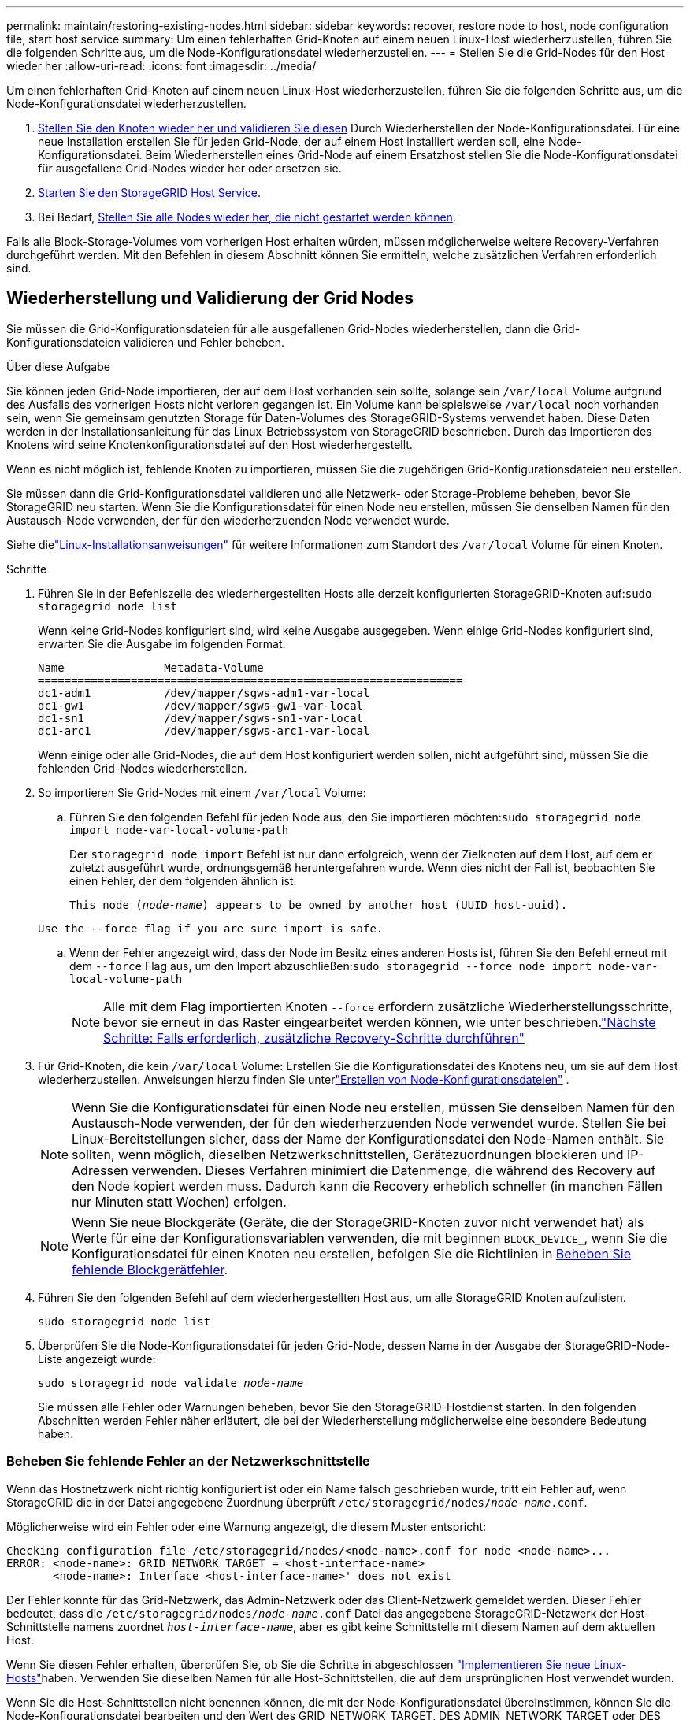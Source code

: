 ---
permalink: maintain/restoring-existing-nodes.html 
sidebar: sidebar 
keywords: recover, restore node to host, node configuration file, start host service 
summary: Um einen fehlerhaften Grid-Knoten auf einem neuen Linux-Host wiederherzustellen, führen Sie die folgenden Schritte aus, um die Node-Konfigurationsdatei wiederherzustellen. 
---
= Stellen Sie die Grid-Nodes für den Host wieder her
:allow-uri-read: 
:icons: font
:imagesdir: ../media/


[role="lead"]
Um einen fehlerhaften Grid-Knoten auf einem neuen Linux-Host wiederherzustellen, führen Sie die folgenden Schritte aus, um die Node-Konfigurationsdatei wiederherzustellen.

. <<restore-validate-grid-nodes,Stellen Sie den Knoten wieder her und validieren Sie diesen>> Durch Wiederherstellen der Node-Konfigurationsdatei. Für eine neue Installation erstellen Sie für jeden Grid-Node, der auf einem Host installiert werden soll, eine Node-Konfigurationsdatei. Beim Wiederherstellen eines Grid-Node auf einem Ersatzhost stellen Sie die Node-Konfigurationsdatei für ausgefallene Grid-Nodes wieder her oder ersetzen sie.
. <<start-storagegrid-host-service,Starten Sie den StorageGRID Host Service>>.
. Bei Bedarf, <<recover-nodes-fail-start,Stellen Sie alle Nodes wieder her, die nicht gestartet werden können>>.


Falls alle Block-Storage-Volumes vom vorherigen Host erhalten würden, müssen möglicherweise weitere Recovery-Verfahren durchgeführt werden. Mit den Befehlen in diesem Abschnitt können Sie ermitteln, welche zusätzlichen Verfahren erforderlich sind.



== Wiederherstellung und Validierung der Grid Nodes

Sie müssen die Grid-Konfigurationsdateien für alle ausgefallenen Grid-Nodes wiederherstellen, dann die Grid-Konfigurationsdateien validieren und Fehler beheben.

.Über diese Aufgabe
Sie können jeden Grid-Node importieren, der auf dem Host vorhanden sein sollte, solange sein `/var/local` Volume aufgrund des Ausfalls des vorherigen Hosts nicht verloren gegangen ist. Ein Volume kann beispielsweise `/var/local` noch vorhanden sein, wenn Sie gemeinsam genutzten Storage für Daten-Volumes des StorageGRID-Systems verwendet haben. Diese Daten werden in der Installationsanleitung für das Linux-Betriebssystem von StorageGRID beschrieben. Durch das Importieren des Knotens wird seine Knotenkonfigurationsdatei auf den Host wiederhergestellt.

Wenn es nicht möglich ist, fehlende Knoten zu importieren, müssen Sie die zugehörigen Grid-Konfigurationsdateien neu erstellen.

Sie müssen dann die Grid-Konfigurationsdatei validieren und alle Netzwerk- oder Storage-Probleme beheben, bevor Sie StorageGRID neu starten. Wenn Sie die Konfigurationsdatei für einen Node neu erstellen, müssen Sie denselben Namen für den Austausch-Node verwenden, der für den wiederherzuenden Node verwendet wurde.

Siehe dielink:../swnodes/index.html["Linux-Installationsanweisungen"] für weitere Informationen zum Standort des `/var/local` Volume für einen Knoten.

.Schritte
. Führen Sie in der Befehlszeile des wiederhergestellten Hosts alle derzeit konfigurierten StorageGRID-Knoten auf:``sudo storagegrid node list``
+
Wenn keine Grid-Nodes konfiguriert sind, wird keine Ausgabe ausgegeben. Wenn einige Grid-Nodes konfiguriert sind, erwarten Sie die Ausgabe im folgenden Format:

+
[listing]
----
Name               Metadata-Volume
================================================================
dc1-adm1           /dev/mapper/sgws-adm1-var-local
dc1-gw1            /dev/mapper/sgws-gw1-var-local
dc1-sn1            /dev/mapper/sgws-sn1-var-local
dc1-arc1           /dev/mapper/sgws-arc1-var-local
----
+
Wenn einige oder alle Grid-Nodes, die auf dem Host konfiguriert werden sollen, nicht aufgeführt sind, müssen Sie die fehlenden Grid-Nodes wiederherstellen.

. So importieren Sie Grid-Nodes mit einem `/var/local` Volume:
+
.. Führen Sie den folgenden Befehl für jeden Node aus, den Sie importieren möchten:``sudo storagegrid node import node-var-local-volume-path``
+
Der `storagegrid node import` Befehl ist nur dann erfolgreich, wenn der Zielknoten auf dem Host, auf dem er zuletzt ausgeführt wurde, ordnungsgemäß heruntergefahren wurde. Wenn dies nicht der Fall ist, beobachten Sie einen Fehler, der dem folgenden ähnlich ist:

+
`This node (_node-name_) appears to be owned by another host (UUID host-uuid).`

+
`Use the --force flag if you are sure import is safe.`

.. Wenn der Fehler angezeigt wird, dass der Node im Besitz eines anderen Hosts ist, führen Sie den Befehl erneut mit dem `--force` Flag aus, um den Import abzuschließen:``sudo storagegrid --force node import node-var-local-volume-path``
+

NOTE: Alle mit dem Flag importierten Knoten `--force` erfordern zusätzliche Wiederherstellungsschritte, bevor sie erneut in das Raster eingearbeitet werden können, wie unter beschrieben.link:whats-next-performing-additional-recovery-steps-if-required.html["Nächste Schritte: Falls erforderlich, zusätzliche Recovery-Schritte durchführen"]



. Für Grid-Knoten, die kein `/var/local` Volume: Erstellen Sie die Konfigurationsdatei des Knotens neu, um sie auf dem Host wiederherzustellen. Anweisungen hierzu finden Sie unterlink:../swnodes/creating-node-configuration-files.html["Erstellen von Node-Konfigurationsdateien"] .
+

NOTE: Wenn Sie die Konfigurationsdatei für einen Node neu erstellen, müssen Sie denselben Namen für den Austausch-Node verwenden, der für den wiederherzuenden Node verwendet wurde. Stellen Sie bei Linux-Bereitstellungen sicher, dass der Name der Konfigurationsdatei den Node-Namen enthält. Sie sollten, wenn möglich, dieselben Netzwerkschnittstellen, Gerätezuordnungen blockieren und IP-Adressen verwenden. Dieses Verfahren minimiert die Datenmenge, die während des Recovery auf den Node kopiert werden muss. Dadurch kann die Recovery erheblich schneller (in manchen Fällen nur Minuten statt Wochen) erfolgen.

+

NOTE: Wenn Sie neue Blockgeräte (Geräte, die der StorageGRID-Knoten zuvor nicht verwendet hat) als Werte für eine der Konfigurationsvariablen verwenden, die mit beginnen `BLOCK_DEVICE_`, wenn Sie die Konfigurationsdatei für einen Knoten neu erstellen, befolgen Sie die Richtlinien in <<fix-block-errors,Beheben Sie fehlende Blockgerätfehler>>.

. Führen Sie den folgenden Befehl auf dem wiederhergestellten Host aus, um alle StorageGRID Knoten aufzulisten.
+
`sudo storagegrid node list`

. Überprüfen Sie die Node-Konfigurationsdatei für jeden Grid-Node, dessen Name in der Ausgabe der StorageGRID-Node-Liste angezeigt wurde:
+
`sudo storagegrid node validate _node-name_`

+
Sie müssen alle Fehler oder Warnungen beheben, bevor Sie den StorageGRID-Hostdienst starten. In den folgenden Abschnitten werden Fehler näher erläutert, die bei der Wiederherstellung möglicherweise eine besondere Bedeutung haben.





=== Beheben Sie fehlende Fehler an der Netzwerkschnittstelle

Wenn das Hostnetzwerk nicht richtig konfiguriert ist oder ein Name falsch geschrieben wurde, tritt ein Fehler auf, wenn StorageGRID die in der Datei angegebene Zuordnung überprüft `/etc/storagegrid/nodes/_node-name_.conf`.

Möglicherweise wird ein Fehler oder eine Warnung angezeigt, die diesem Muster entspricht:

[listing]
----
Checking configuration file /etc/storagegrid/nodes/<node-name>.conf for node <node-name>...
ERROR: <node-name>: GRID_NETWORK_TARGET = <host-interface-name>
       <node-name>: Interface <host-interface-name>' does not exist
----
Der Fehler konnte für das Grid-Netzwerk, das Admin-Netzwerk oder das Client-Netzwerk gemeldet werden. Dieser Fehler bedeutet, dass die `/etc/storagegrid/nodes/_node-name_.conf` Datei das angegebene StorageGRID-Netzwerk der Host-Schnittstelle namens zuordnet `_host-interface-name_`, aber es gibt keine Schnittstelle mit diesem Namen auf dem aktuellen Host.

Wenn Sie diesen Fehler erhalten, überprüfen Sie, ob Sie die Schritte in abgeschlossen link:deploying-new-linux-hosts.html["Implementieren Sie neue Linux-Hosts"]haben. Verwenden Sie dieselben Namen für alle Host-Schnittstellen, die auf dem ursprünglichen Host verwendet wurden.

Wenn Sie die Host-Schnittstellen nicht benennen können, die mit der Node-Konfigurationsdatei übereinstimmen, können Sie die Node-Konfigurationsdatei bearbeiten und den Wert des GRID_NETWORK_TARGET, DES ADMIN_NETWORK_TARGET oder DES CLIENT_NETWORK_TARGET ändern, um einer vorhandenen Hostschnittstelle zu entsprechen.

Stellen Sie sicher, dass die Host-Schnittstelle Zugriff auf den entsprechenden physischen Netzwerk-Port oder VLAN bietet und dass die Schnittstelle keinen direkten Bezug auf ein Bond- oder Bridge-Gerät hat. Sie müssen entweder ein VLAN (oder eine andere virtuelle Schnittstelle) auf dem Bond-Gerät auf dem Host konfigurieren oder ein Bridge- und virtuelles Ethernet-Paar (veth) verwenden.



=== Beheben Sie fehlende Blockgerätfehler

Das System überprüft, ob jeder wiederhergestellte Knoten einer gültigen Blockgerätespezialldatei oder einem gültigen Softlink zu einer speziellen Blockgerätedatei zugeordnet wird. Wenn StorageGRID eine ungültige Zuordnung in der Datei findet `/etc/storagegrid/nodes/_node-name_.conf`, wird ein Fehler bei einem fehlenden Blockgerät angezeigt.

Wenn Sie einen Fehler beobachten, der diesem Muster entspricht:

[listing]
----
Checking configuration file /etc/storagegrid/nodes/<node-name>.conf for node <node-name>...
ERROR: <node-name>: BLOCK_DEVICE_PURPOSE = <path-name>
       <node-name>: <path-name> does not exist
----
Das bedeutet, dass `/etc/storagegrid/nodes/_node-name_.conf` das von _Node-Name_ für verwendete Blockgerät dem angegebenen Pfadnamen im Linux-Dateisystem zugeordnet wird, aber es gibt an diesem Ort keine gültige Block Device- `PURPOSE`Sonderdatei oder Softlink zu einer Block Device-Sonderdatei.

Überprüfen Sie, ob Sie die Schritte in abgeschlossen link:deploying-new-linux-hosts.html["Implementieren Sie neue Linux-Hosts"]haben. Verwenden Sie für alle Blockgeräte dieselben persistenten Gerätenamen, die auf dem ursprünglichen Host verwendet wurden.

Wenn Sie die fehlende Blockdevice-Sonderdatei nicht wiederherstellen oder neu erstellen können, können Sie ein neues Blockdevice mit der entsprechenden Größe und Speicherkategorie zuweisen und die Knotenkonfigurationsdatei bearbeiten, um den Wert zu ändern `BLOCK_DEVICE_PURPOSE`, auf die neue Blockdevice-Sonderdatei zu verweisen.

Ermitteln Sie anhand der Tabellen die passende Größe und Speicherkategorie für Ihr Linux-Betriebssystem. Sehen link:../swnodes/storage-and-performance-requirements.html["Storage- und Performance-Anforderungen erfüllt"] .

Lesen Sie die Empfehlungen fürlink:../swnodes/configuring-host-storage.html["Konfigurieren des Hostspeichers"] bevor Sie mit dem Austausch des Blockgeräts fortfahren.


NOTE: Wenn Sie ein neues Blockspeichergerät für eine der Variablen der Konfigurationsdatei angeben müssen, die mit beginnen `BLOCK_DEVICE_`, weil das ursprüngliche Blockgerät mit dem ausgefallenen Host verloren gegangen ist, stellen Sie sicher, dass das neue Blockgerät nicht formatiert ist, bevor Sie weitere Wiederherstellungsverfahren versuchen. Das neue Blockgerät wird unformatiert, wenn Sie gemeinsam genutzten Speicher verwenden und ein neues Volume erstellt haben. Wenn Sie sich nicht sicher sind, führen Sie den folgenden Befehl gegen neue Spezialdateien für das Blockspeichergerät aus.

[CAUTION]
====
Führen Sie den folgenden Befehl nur für neue Block Storage-Geräte aus. Führen Sie diesen Befehl nicht aus, wenn Sie glauben, dass der Blockspeicher weiterhin gültige Daten für den wiederhergestellten Knoten enthält, da alle Daten auf dem Gerät verloren gehen.

`sudo dd if=/dev/zero of=/dev/mapper/my-block-device-name bs=1G count=1`

====


== Starten Sie den StorageGRID Host Service

Um die StorageGRID Nodes zu starten und sicherzustellen, dass sie nach einem Neustart des Hosts neu gestartet werden, müssen Sie den StorageGRID Host Service aktivieren und starten.

.Schritte
. Führen Sie auf jedem Host folgende Befehle aus:
+
[listing]
----
sudo systemctl enable storagegrid
sudo systemctl start storagegrid
----
. Führen Sie den folgenden Befehl aus, um sicherzustellen, dass die Bereitstellung fortgesetzt wird:
+
[listing]
----
sudo storagegrid node status node-name
----
. Wenn ein Knoten den Status „nicht ausgeführt“ oder „angehalten“ zurückgibt, führen Sie den folgenden Befehl aus:
+
[listing]
----
sudo storagegrid node start node-name
----
. Wenn Sie zuvor den StorageGRID-Hostdienst aktiviert und gestartet haben (oder wenn Sie sich nicht sicher sind, ob der Dienst aktiviert und gestartet wurde), führen Sie auch den folgenden Befehl aus:
+
[listing]
----
sudo systemctl reload-or-restart storagegrid
----




== Wiederherstellung von Nodes, die nicht ordnungsgemäß gestartet werden können

Wenn ein StorageGRID Node nicht normal dem Grid neu beigetreten ist und nicht als wiederherstellbar angezeigt wird, ist er möglicherweise beschädigt. Sie können den Node in den Recovery-Modus erzwingen.

.Schritte
. Vergewissern Sie sich, dass die Netzwerkkonfiguration des Node korrekt ist.
+
Der Node konnte aufgrund falscher Netzwerkschnittstellen-Zuordnungen oder einer falschen Grid-Netzwerk-IP-Adresse oder eines falschen Gateways möglicherweise nicht erneut dem Grid beitreten.

. Wenn die Netzwerkkonfiguration korrekt ist, geben Sie den `force-recovery` folgenden Befehl ein:
+
`sudo storagegrid node force-recovery _node-name_`

. Führen Sie die zusätzlichen Wiederherstellungsschritte für den Node durch. Siehe link:whats-next-performing-additional-recovery-steps-if-required.html["Nächste Schritte: Falls erforderlich, zusätzliche Recovery-Schritte durchführen"].

